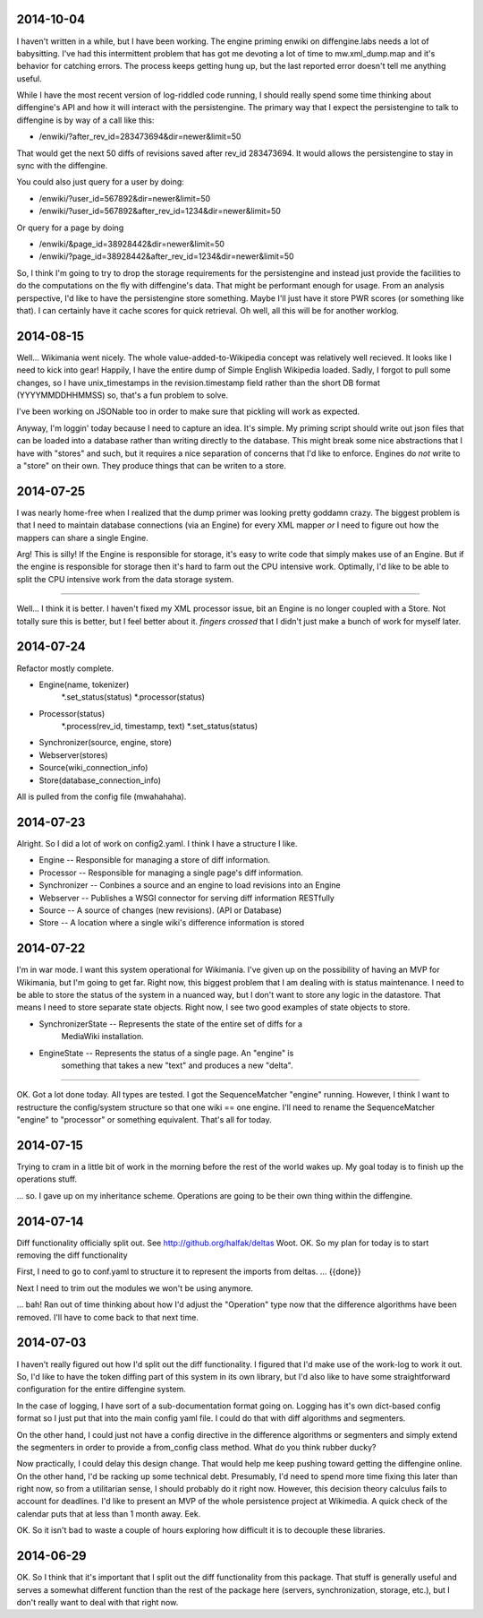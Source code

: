 2014-10-04
==========
I haven't written in a while, but I have been working.  The engine priming
enwiki on diffengine.labs needs a lot of babysitting.  I've had this
intermittent problem that has got me devoting a lot of time to mw.xml_dump.map
and it's behavior for catching errors.  The process keeps getting hung up, but
the last reported error doesn't tell me anything useful.

While I have the most recent version of log-riddled code running, I should
really spend some time thinking about diffengine's API and how it will interact
with the persistengine.  The primary way that I expect the persistengine to talk
to diffengine is by way of a call like this:

* /enwiki/?after_rev_id=283473694&dir=newer&limit=50

That would get the next 50 diffs of revisions saved after rev_id 283473694. It
would allows the persistengine to stay in sync with the diffengine.

You could also just query for a user by doing:

* /enwiki/?user_id=567892&dir=newer&limit=50
* /enwiki/?user_id=567892&after_rev_id=1234&dir=newer&limit=50

Or query for a page by doing

* /enwiki/&page_id=38928442&dir=newer&limit=50
* /enwiki/?page_id=38928442&after_rev_id=1234&dir=newer&limit=50

So, I think I'm going to try to drop the storage requirements for the
persistengine and instead just provide the facilities to do the computations on
the fly with diffengine's data.  That might be performant enough for usage.
From an analysis perspective, I'd like to have the persistengine store
something.  Maybe I'll just have it store PWR scores (or something like that).
I can certainly have it cache scores for quick retrieval.  Oh well, all this will be for another worklog. 

2014-08-15
==========
Well...  Wikimania went nicely.  The whole value-added-to-Wikipedia concept was
relatively well recieved.  It looks like I need to kick into gear!  Happily, I
have the entire dump of Simple English Wikipedia loaded.  Sadly, I forgot to
pull some changes, so I have unix_timestamps in the revision.timestamp field
rather than the short DB format (YYYYMMDDHHMMSS) so, that's a fun problem to
solve.

I've been working on JSONable too in order to make sure that pickling will work
as expected.

Anyway, I'm loggin' today because I need to capture an idea.  It's simple.  My
priming script should write out json files that can be loaded into a database
rather than writing directly to the database.  This might break some nice
abstractions that I have with "stores" and such, but it requires a nice
separation of concerns that I'd like to enforce.  Engines do *not* write to a
"store" on their own.  They produce things that can be writen to a store.

2014-07-25
==========

I was nearly home-free when I realized that the dump primer was looking pretty
goddamn crazy.  The biggest problem is that I need to maintain database
connections (via an Engine) for every XML mapper *or* I need to figure out how
the mappers can share a single Engine.

Arg!  This is silly!  If the Engine is responsible for storage, it's easy to
write code that simply makes use of an Engine.  But if the engine is responsible
for storage then it's hard to farm out the CPU intensive work.  Optimally, I'd
like to be able to split the CPU intensive work from the data storage system.

----

Well... I think it is better.  I haven't fixed my XML processor issue, bit an
Engine is no longer coupled with a Store.  Not totally sure this is better, but
I feel better about it.  *fingers crossed* that I didn't just make a bunch of
work for myself later.

2014-07-24
==========
Refactor mostly complete.

* Engine(name, tokenizer)
    *.set_status(status)
    *.processor(status)
* Processor(status)
    *.process(rev_id, timestamp, text)
    *.set_status(status)
* Synchronizer(source, engine, store)
* Webserver(stores)
* Source(wiki_connection_info)
* Store(database_connection_info)

All is pulled from the config file (mwahahaha).

2014-07-23
==========

Alright.  So I did a lot of work on config2.yaml.  I think I have a structure I
like.

* Engine -- Responsible for managing a store of diff information.
* Processor -- Responsible for managing a single page's diff information.
* Synchronizer -- Conbines a source and an engine to load revisions into an Engine
* Webserver -- Publishes a WSGI connector for serving diff information RESTfully
* Source --  A source of changes (new revisions).  (API or Database)
* Store -- A location where a single wiki's difference information is stored

2014-07-22
==========

I'm in war mode.  I want this system operational for Wikimania.  I've given up
on the possibility of having an MVP for Wikimania, but I'm going to get far.
Right now, this biggest problem that I am dealing with is status maintenance.
I need to be able to store the status of the system in a nuanced way, but I
don't want to store any logic in the datastore.  That means I need to store
separate state objects.  Right now, I see two good examples of state objects
to store.

* SynchronizerState -- Represents the state of the entire set of diffs for a
    MediaWiki installation.
* EngineState -- Represents the status of a single page.  An "engine" is
    something that takes a new "text" and produces a new "delta".

----

OK.  Got a lot done today.  All types are tested.  I got the SequenceMatcher
"engine" running.  However, I think I want to restructure the config/system
structure so that one wiki == one engine.  I'll need to rename the
SequenceMatcher "engine" to "processor" or something equivalent.  That's all for
today.

2014-07-15
==========

Trying to cram in a little bit of work in the morning before the rest of the
world wakes up.  My goal today is to finish up the operations stuff.

... so.  I gave up on my inheritance scheme.  Operations are going to be
their own thing within the diffengine.

2014-07-14
==========

Diff functionality officially split out.  See http://github.org/halfak/deltas
Woot.  OK.  So my plan for today is to start removing the diff functionality

First, I need to go to conf.yaml to structure it to represent the imports from
deltas. ... {{done}}

Next I need to trim out the modules we won't be using anymore.

... bah!  Ran out of time thinking about how I'd adjust the "Operation" type
now that the difference algorithms have been removed.  I'll have to come back to
that next time.

2014-07-03
==========

I haven't really figured out how I'd split out the diff functionality.  I
figured that I'd make use of the work-log to work it out.  So, I'd like to have
the token diffing part of this system in its own library, but I'd also like to
have some straightforward configuration for the entire diffengine system.

In the case of logging, I have sort of a sub-documentation format going on.
Logging has it's own dict-based config format so I just put that into the main
config yaml file.  I could do that with diff algorithms and segmenters.

On the other hand, I could just not have a config directive in the difference
algorithms or segmenters and simply extend the segmenters in order to provide
a from_config class method.  What do you think rubber ducky?

Now practically, I could delay this design change.  That would help me keep
pushing toward getting the diffengine online.  On the other hand, I'd be racking
up some technical debt.  Presumably, I'd need to spend more time fixing this later
than right now, so from a utilitarian sense, I should probably do it right now.
However, this decision theory calculus fails to account for deadlines.  I'd like
to present an MVP of the whole persistence project at Wikimedia.  A quick check
of the calendar puts that at less than 1 month away.  Eek.

OK.  So it isn't bad to waste a couple of hours exploring how difficult it is
to decouple these libraries.

2014-06-29
==========

OK.  So I think that it's important that I split out the diff functionality from
this package.  That stuff is generally useful and serves a somewhat different
function than the rest of the package here (servers, synchronization, storage,
etc.), but I don't really want to deal with that right now.

